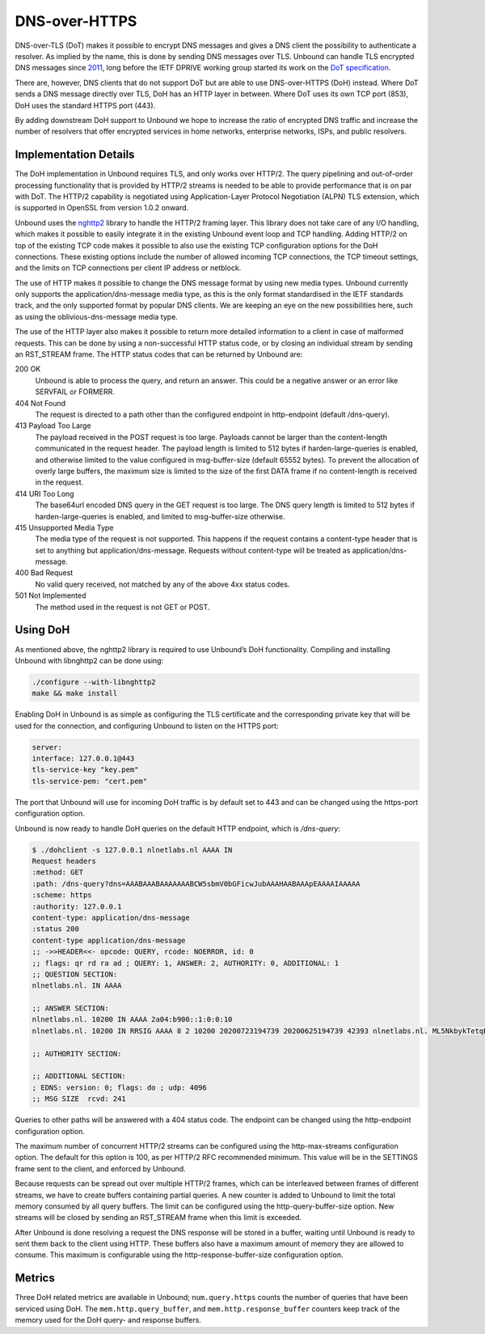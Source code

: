 .. _doc_privacy_doh:

.. versionadded:: 1.12.0

DNS-over-HTTPS
==============

DNS-over-TLS (DoT) makes it possible to encrypt DNS messages and gives a DNS
client the possibility to authenticate a resolver. As implied by the name, this
is done by sending DNS messages over TLS. Unbound can handle TLS encrypted DNS
messages since `2011 <https://github.com/NLnetLabs/unbound/commit/aa0536dcb5846206d016a03d8d66ad4279247d9e>`_, long before the IETF DPRIVE working group started its work
on the `DoT specification <https://tools.ietf.org/html/rfc7858>`_. 

There are, however, DNS clients that do not support DoT but are able to use
DNS-over-HTTPS (DoH) instead. Where DoT sends a DNS message directly over TLS,
DoH has an HTTP layer in between. Where DoT uses its own TCP port (853), DoH
uses the standard HTTPS port (443). 

By adding downstream DoH support to Unbound we hope to increase the ratio of
encrypted DNS traffic and increase the number of resolvers that offer encrypted
services in home networks, enterprise networks, ISPs, and public resolvers.

Implementation Details
----------------------

The DoH implementation in Unbound requires TLS, and only works over HTTP/2. The
query pipelining and out-of-order processing functionality that is provided by
HTTP/2 streams is needed to be able to provide performance that is on par with
DoT. The HTTP/2 capability is negotiated using Application-Layer Protocol
Negotiation (ALPN) TLS extension, which is supported in OpenSSL from version
1.0.2 onward.

Unbound uses the `nghttp2 <https://nghttp2.org/>`_ library to handle the HTTP/2
framing layer. This library does not take care of any I/O handling, which makes
it possible to easily integrate it in the existing Unbound event loop and TCP
handling. Adding HTTP/2 on top of the existing TCP code makes it possible to
also use the existing TCP configuration options for the DoH connections. These
existing options include the number of allowed incoming TCP connections, the TCP
timeout settings, and the limits on TCP connections per client IP address or
netblock.

The use of HTTP makes it possible to change the DNS message format by using new
media types. Unbound currently only supports the application/dns-message media
type, as this is the only format standardised in the IETF standards track, and
the only supported format by popular DNS clients. We are keeping an eye on the
new possibilities here, such as using the oblivious-dns-message media type.

The use of the HTTP layer also makes it possible to return more detailed
information to a client in case of malformed requests. This can be done by using
a non-successful HTTP status code, or by closing an individual stream by sending
an RST_STREAM frame. The HTTP status codes that can be returned by Unbound are:

200 OK
    Unbound is able to process the query, and return an answer. This could
    be a negative answer or an error like SERVFAIL or FORMERR.

404 Not Found
    The request is directed to a path other than the configured endpoint in
    http-endpoint (default /dns-query). 
    
413 Payload Too Large
    The payload received in the POST request is too large. Payloads cannot be
    larger than the content-length communicated in the request header. The 
    payload length is limited to 512 bytes if harden-large-queries is enabled, 
    and otherwise limited to the value configured in msg-buffer-size (default 
    65552 bytes). To prevent the allocation of overly large buffers, the maximum
    size is limited to the size of the first DATA frame if no content-length is
    received in the request. 

414 URI Too Long
    The base64url encoded DNS query in the GET request is too large. The DNS 
    query length is limited to 512 bytes if harden-large-queries is enabled, and
    limited to msg-buffer-size otherwise. 
    
415 Unsupported Media Type
    The media type of the request is not supported. This happens if the request
    contains a content-type header that is set to anything but 
    application/dns-message. Requests without content-type will be treated as
    application/dns-message. 
    
400 Bad Request
    No valid query received, not matched by any of the above 4xx status
    codes. 
    
501 Not Implemented
    The method used in the request is not GET or POST. 

Using DoH
---------

As mentioned above, the nghttp2 library is required to use Unbound’s DoH
functionality. Compiling and installing Unbound with libnghttp2 can be done
using:

.. code-block:: bash

    ./configure --with-libnghttp2
    make && make install 

Enabling DoH in Unbound is as simple as configuring the TLS certificate and the
corresponding private key that will be used for the connection, and configuring
Unbound to listen on the HTTPS port:

.. code-block:: text

    server:
    interface: 127.0.0.1@443
    tls-service-key "key.pem"
    tls-service-pem: "cert.pem"

The port that Unbound will use for incoming DoH traffic is by default set to 443
and can be changed using the https-port configuration option.

Unbound is now ready to handle DoH queries on the default HTTP endpoint, which
is */dns-query*:

.. code-block:: text

    $ ./dohclient -s 127.0.0.1 nlnetlabs.nl AAAA IN 
    Request headers
    :method: GET
    :path: /dns-query?dns=AAABAAABAAAAAAABCW5sbmV0bGFicwJubAAAHAABAAApEAAAAIAAAAA
    :scheme: https
    :authority: 127.0.0.1
    content-type: application/dns-message
    :status 200
    content-type application/dns-message
    ;; ->>HEADER<<- opcode: QUERY, rcode: NOERROR, id: 0
    ;; flags: qr rd ra ad ; QUERY: 1, ANSWER: 2, AUTHORITY: 0, ADDITIONAL: 1 
    ;; QUESTION SECTION:
    nlnetlabs.nl. IN AAAA

    ;; ANSWER SECTION:
    nlnetlabs.nl. 10200 IN AAAA 2a04:b900::1:0:0:10
    nlnetlabs.nl. 10200 IN RRSIG AAAA 8 2 10200 20200723194739 20200625194739 42393 nlnetlabs.nl. ML5NkbykTetqBPyA0xG5fuq1t/0ojsMUixgEhcewG93jZpF+vz8WhVo6czzdRMo/qq2kAmh3aFmU94wVWn+AULEEz6a/7B1Sxz9O+bXivZiWVitUopheSya68CNHO/zCl7j23QirecLGoXozbVqMIbinqG0LS32bHS+WOsJgQCQ= ;{id = 42393}

    ;; AUTHORITY SECTION:

    ;; ADDITIONAL SECTION:
    ; EDNS: version: 0; flags: do ; udp: 4096
    ;; MSG SIZE  rcvd: 241

Queries to other paths will be answered with a 404 status code. The
endpoint can be changed using the http-endpoint configuration option.

The maximum number of concurrent HTTP/2 streams can be configured using the
http-max-streams configuration option. The default for this option is 100, as
per HTTP/2 RFC recommended minimum. This value will be in the SETTINGS frame
sent to the client, and enforced by Unbound.

Because requests can be spread out over multiple HTTP/2 frames, which can be
interleaved between frames of different streams, we have to create buffers
containing partial queries. A new counter is added to Unbound to limit the total
memory consumed by all query buffers. The limit can be configured using the
http-query-buffer-size option. New streams will be closed by sending an
RST_STREAM frame when this limit is exceeded.

After Unbound is done resolving a request the DNS response will be stored in a
buffer, waiting until Unbound is ready to sent them back to the client using
HTTP. These buffers also have a maximum amount of memory they are allowed to
consume. This maximum is configurable using the http-response-buffer-size
configuration option.

Metrics
-------

Three DoH related metrics are available in Unbound; ``num.query.https`` counts
the number of queries that have been serviced using DoH. The
``mem.http.query_buffer``, and ``mem.http.response_buffer`` counters keep track
of the memory used for the DoH query- and response buffers.